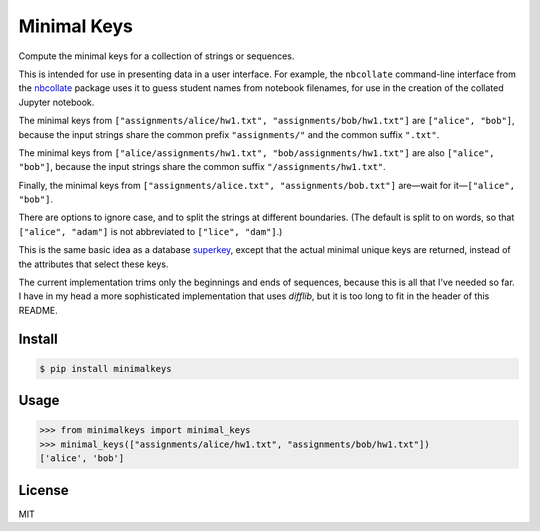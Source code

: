 Minimal Keys
============

|PyPI version| |Doc Status| |License| |Supported Python|

Compute the minimal keys for a collection of strings or sequences.

This is intended for use in presenting data in a user interface. For example,
the ``nbcollate`` command-line interface from the nbcollate_ package uses it to
guess student names from notebook filenames, for use in the creation of the
collated Jupyter notebook.

The minimal keys from ``["assignments/alice/hw1.txt",
"assignments/bob/hw1.txt"]`` are ``["alice", "bob"]``, because the input strings
share the common prefix ``"assignments/"`` and the common suffix ``".txt"``.

The minimal keys from ``["alice/assignments/hw1.txt", "bob/assignments/hw1.txt"]``
are also ``["alice", "bob"]``, because the input strings
share the common suffix ``"/assignments/hw1.txt"``.

Finally, the minimal keys from ``["assignments/alice.txt",
"assignments/bob.txt"]`` are—wait for it—``["alice", "bob"]``.

There are options to ignore case, and to split the strings at different
boundaries. (The default is split to on words, so that ``["alice", "adam"]`` is
not abbreviated to ``["lice", "dam"]``.)

This is the same basic idea as a database superkey_, except that the actual
minimal unique keys are returned, instead of the attributes that select these
keys.

The current implementation trims only the beginnings and ends of sequences,
because this is all that I've needed so far. I have in my head a more
sophisticated implementation that uses `difflib`, but it is too long to fit in
the header of this README.

Install
-------

.. code:: bash

    $ pip install minimalkeys

Usage
-----

.. code:: python

    >>> from minimalkeys import minimal_keys
    >>> minimal_keys(["assignments/alice/hw1.txt", "assignments/bob/hw1.txt"])
    ['alice', 'bob']


License
-------

MIT

.. |PyPI version| image:: https://img.shields.io/pypi/v/minimalkeys.svg
    :target: https://pypi.python.org/pypi/minimalkeys
    :alt: Latest PyPI Version
.. |Doc Status| image:: https://readthedocs.org/projects/minimal-keys/badge/?version=latest
    :target: http://minimal-keys.readthedocs.io/en/latest/?badge=latest
    :alt: Documentation Status
.. |License| image:: https://img.shields.io/pypi/l/minimal-keys.svg
    :target: https://pypi.python.org/pypi/minimal-keys
    :alt: License
.. |Supported Python| image:: https://img.shields.io/pypi/pyversions/minimal-keys.svg
    :target: https://pypi.python.org/pypi/minimal-keys
    :alt: Supported Python Versions

.. _superkey: https://en.wikipedia.org/wiki/Superkey
.. _nbcollate: https://github.com/osteele/nbcollate